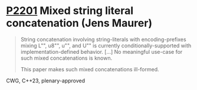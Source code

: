 * [[https://wg21.link/p2201][P2201]] Mixed string literal concatenation (Jens Maurer)
:PROPERTIES:
:CUSTOM_ID: p2201-mixed-string-literal-concatenation-jens-maurer
:END:
#+begin_quote
String concatenation involving string-literals with encoding-prefixes mixing L"", u8"", u"", and U"" is currently conditionally-supported with implementation-defined behavior.
[...]
No meaningful use-case for such mixed concatenations is known.

This paper makes such mixed concatenations ill-formed.
#+end_quote
CWG, C++23, plenary-approved
